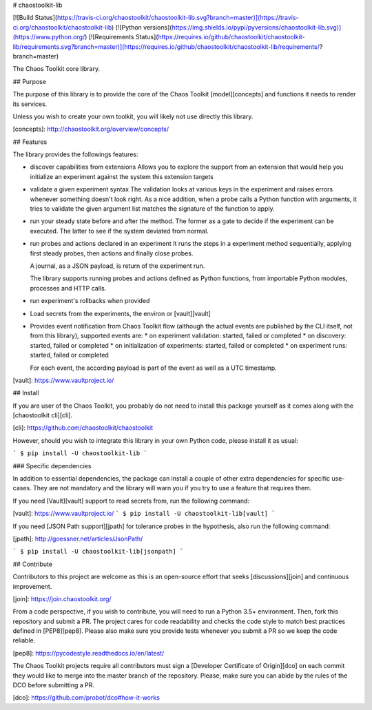 # chaostoolkit-lib

[![Build Status](https://travis-ci.org/chaostoolkit/chaostoolkit-lib.svg?branch=master)](https://travis-ci.org/chaostoolkit/chaostoolkit-lib)
[![Python versions](https://img.shields.io/pypi/pyversions/chaostoolkit-lib.svg)](https://www.python.org/)
[![Requirements Status](https://requires.io/github/chaostoolkit/chaostoolkit-lib/requirements.svg?branch=master)](https://requires.io/github/chaostoolkit/chaostoolkit-lib/requirements/?branch=master)

The Chaos Toolkit core library.

## Purpose

The purpose of this library is to provide the core of the Chaos Toolkit 
[model][concepts] and functions it needs to render its services.

Unless you wish to create your own toolkit, you will likely not use directly
this library.

[concepts]: http://chaostoolkit.org/overview/concepts/

## Features

The library provides the followings features:

* discover capabilities from extensions
  Allows you to explore the support from an extension that would help you
  initialize an experiment against the system this extension targets

* validate a given experiment syntax
  The validation looks at various keys in the experiment and raises errors
  whenever something doesn't look right.
  As a nice addition, when a probe calls a Python function with arguments,
  it tries to validate the given argument list matches the signature of the
  function to apply.

* run your steady state before and after the method. The former as a gate to
  decide if the experiment can be executed. The latter to see if the system
  deviated from normal.

* run probes and actions declared in an experiment
  It runs the steps in a experiment method sequentially, applying first steady
  probes, then actions and finally close probes.

  A journal, as a JSON payload, is return of the experiment run.

  The library supports running probes and actions defined as Python functions,
  from importable Python modules, processes and HTTP calls.

* run experiment's rollbacks when provided

* Load secrets from the experiments, the environ or [vault][vault]

* Provides event notification from Chaos Toolkit flow (although the actual
  events are published by the CLI itself, not from this library), supported
  events are:
  * on experiment validation: started, failed or completed
  * on discovery: started, failed or completed
  * on initialization of experiments: started, failed or completed
  * on experiment runs: started, failed or completed

  For each event, the according payload is part of the event as well as a UTC
  timestamp.

[vault]: https://www.vaultproject.io/

## Install

If you are user of the Chaos Toolkit, you probably do not need to install this
package yourself as it comes along with the [chaostoolkit cli][cli].

[cli]: https://github.com/chaostoolkit/chaostoolkit

However, should you wish to integrate this library in your own Python code,
please install it as usual:

```
$ pip install -U chaostoolkit-lib
```

### Specific dependencies

In addition to essential dependencies, the package can install a couple of
other extra dependencies for specific use-cases. They are not mandatory and
the library will warn you if you try to use a feature that requires them.

If you need [Vault][vault] support to read secrets from, run the following
command:

[vault]: https://www.vaultproject.io/
```
$ pip install -U chaostoolkit-lib[vault]
```

If you need [JSON Path support][jpath] for tolerance probes in the hypothesis,
also run the following command:

[jpath]: http://goessner.net/articles/JsonPath/

```
$ pip install -U chaostoolkit-lib[jsonpath]
```

## Contribute

Contributors to this project are welcome as this is an open-source effort that
seeks [discussions][join] and continuous improvement.

[join]: https://join.chaostoolkit.org/

From a code perspective, if you wish to contribute, you will need to run a 
Python 3.5+ environment. Then, fork this repository and submit a PR. The
project cares for code readability and checks the code style to match best
practices defined in [PEP8][pep8]. Please also make sure you provide tests
whenever you submit a PR so we keep the code reliable.

[pep8]: https://pycodestyle.readthedocs.io/en/latest/

The Chaos Toolkit projects require all contributors must sign a
[Developer Certificate of Origin][dco] on each commit they would like to merge
into the master branch of the repository. Please, make sure you can abide by
the rules of the DCO before submitting a PR.

[dco]: https://github.com/probot/dco#how-it-works

